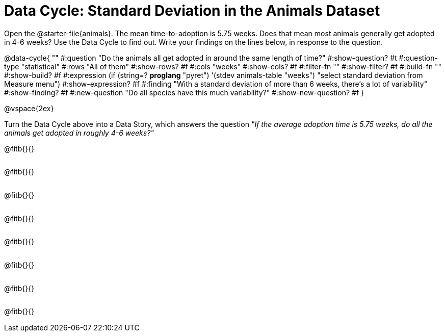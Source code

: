 = Data Cycle: Standard Deviation in the Animals Dataset

++++
<style>
.freeResponse .paragraph { height: 0.33in; }
</style>
++++
 
[.linkInstructions]##Open the @starter-file{animals}.## The mean time-to-adoption is 5.75 weeks. Does that mean most animals generally get adopted in 4-6 weeks? Use the Data Cycle to find out. Write your findings on the lines below, in response to the question.


@data-cycle{ ""
  #:question "Do the animals all get adopted in around the same length of time?"
  #:show-question? #t
  #:question-type "statistical"
  #:rows "All of them"
  #:show-rows? #f
  #:cols "weeks"
  #:show-cols? #f
  #:filter-fn ""
  #:show-filter? #f
  #:build-fn ""
  #:show-build? #f
  #:expression (if (string=? *proglang* "pyret") '(stdev animals-table "weeks") "select standard deviation from Measure menu")
  #:show-expression? #f
  #:finding "With a standard deviation of more than 6 weeks, there's a lot of variability"
  #:show-finding? #f
  #:new-question "Do all species have this much variability?"
  #:show-new-question? #f
}

@vspace{2ex}

Turn the Data Cycle above into a Data Story, which answers the question __"If the average adoption time is 5.75 weeks, do all the animals get adopted in roughly 4-6 weeks?"__

[.freeResponse]
--
@fitb{}{}

@fitb{}{}

@fitb{}{}

@fitb{}{}

@fitb{}{}

@fitb{}{}

@fitb{}{}

@fitb{}{}
--
